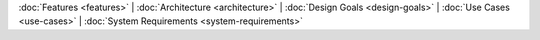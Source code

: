 :doc:`Features <features>` |
:doc:`Architecture <architecture>` |
:doc:`Design Goals <design-goals>` |
:doc:`Use Cases <use-cases>` |
:doc:`System Requirements <system-requirements>`
